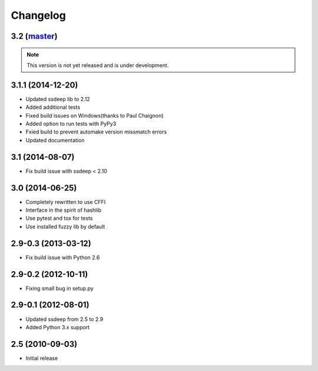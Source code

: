 Changelog
=========

3.2 (`master`_)
~~~~~~~~~~~~~~~

.. note:: This version is not yet released and is under development.

3.1.1 (2014-12-20)
~~~~~~~~~~~~~~~~~~

* Updated ssdeep lib to 2.12
* Added additional tests
* Fixed build issues on Windows(thanks to Paul Chaignon)
* Added option to run tests with PyPy3
* Fxied build to prevent automake version missmatch errors
* Updated documentation

3.1 (2014-08-07)
~~~~~~~~~~~~~~~~

* Fix build issue with ssdeep < 2.10

3.0 (2014-06-25)
~~~~~~~~~~~~~~~~

* Completely rewritten to use CFFI
* Interface in the spirit of hashlib
* Use pytest and tox for tests
* Use installed fuzzy lib by default

2.9-0.3 (2013-03-12)
~~~~~~~~~~~~~~~~~~~~

* Fix build issue with Python 2.6

2.9-0.2 (2012-10-11)
~~~~~~~~~~~~~~~~~~~~

* Fixing small bug in setup.py

2.9-0.1 (2012-08-01)
~~~~~~~~~~~~~~~~~~~~

* Updated ssdeep from 2.5 to 2.9
* Added Python 3.x support

2.5 (2010-09-03)
~~~~~~~~~~~~~~~~

* Initial release

.. _`master`: https://github.com/DinoTools/python-ssdeep

